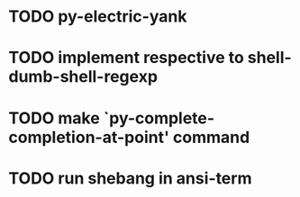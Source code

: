 * TODO py-electric-yank
* TODO implement respective to shell-dumb-shell-regexp 
* TODO make `py-complete-completion-at-point' command
* TODO run shebang in ansi-term
